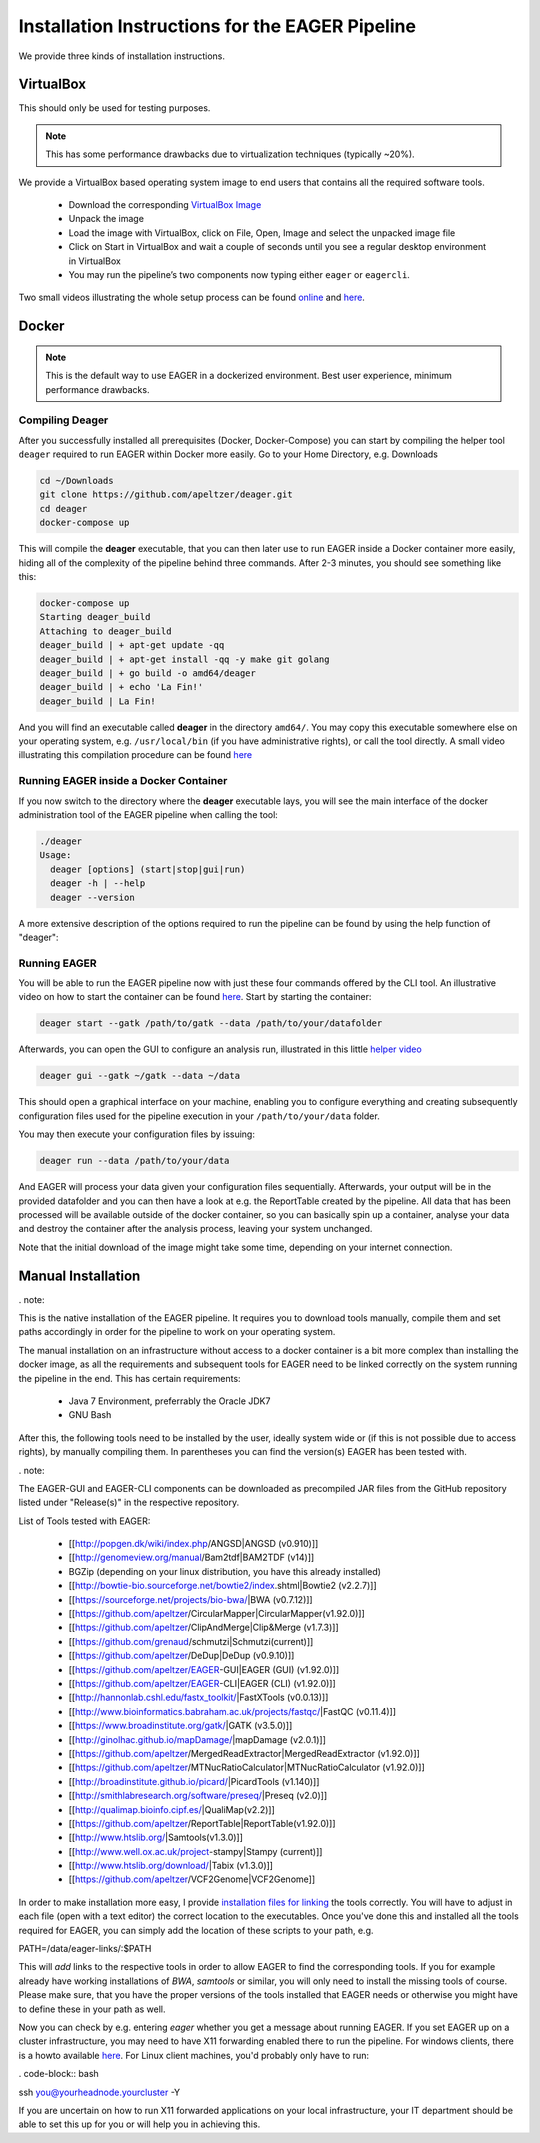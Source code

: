 Installation Instructions for the EAGER Pipeline
================================================

We provide three kinds of installation instructions.

VirtualBox
----------

This should only be used for testing purposes.

.. note::

  This has some performance drawbacks due to virtualization techniques (typically ~20%).

We provide a VirtualBox based operating system image to end users that contains all the required software tools.

  * Download the corresponding `VirtualBox Image <http://bit.ly/eagervbox>`_
  * Unpack the image
  * Load the image with VirtualBox, click on File, Open, Image and select the unpacked image file
  * Click on Start in VirtualBox and wait a couple of seconds until you see a regular desktop environment in VirtualBox
  * You may run the pipeline’s two components now typing either ``eager`` or ``eagercli``.

Two small videos illustrating the whole setup process can be found `online <http://bit.ly/eagervbox-installation>`_ and `here <http://bit.ly/eagervbox-running>`_.

Docker
------
.. note::

   This is the default way to use EAGER in a dockerized environment. Best user experience, minimum performance drawbacks.


Compiling Deager
^^^^^^^^^^^^^^^^

After you successfully installed all prerequisites (Docker, Docker-Compose) you can start by compiling the helper tool ``deager`` required to run EAGER within Docker more easily. Go to your Home Directory, e.g. Downloads

.. code-block:: bash

   cd ~/Downloads
   git clone https://github.com/apeltzer/deager.git
   cd deager
   docker-compose up

This will compile the **deager** executable, that you can then later use to run EAGER inside a Docker container more easily, hiding all of the complexity of the pipeline behind three commands. After 2-3 minutes, you should see something like this:

.. code-block:: bash

   docker-compose up
   Starting deager_build
   Attaching to deager_build
   deager_build | + apt-get update -qq
   deager_build | + apt-get install -qq -y make git golang
   deager_build | + go build -o amd64/deager
   deager_build | + echo 'La Fin!'
   deager_build | La Fin!

And you will find an executable called **deager** in the directory ``amd64/``. You may copy this executable somewhere else on your operating system, e.g. ``/usr/local/bin`` (if you have administrative rights), or call the tool directly. A small video illustrating this compilation procedure can be found `here <https://www.youtube.com/watch?v=kYaKgDixFoc>`_

Running EAGER inside a Docker Container
^^^^^^^^^^^^^^^^^^^^^^^^^^^^^^^^^^^^^^^

If you now switch to the directory where the **deager** executable lays, you will see the main interface of the docker administration tool of the EAGER pipeline when calling the tool:

.. code-block:: bash

   ./deager
   Usage:
     deager [options] (start|stop|gui|run)
     deager -h | --help
     deager --version


A more extensive description of the options required to run the pipeline can be found by using the help function of "deager":


.. code-block:: bash
   ./deager -h
   Eager Docker Client
    Usage:
     deager [options] (start|stop|gui|run)
     deager -h | --help
     deager --version

   start:    Spins up the EAGER docker container
   stop:     Stop/remove the EAGER container
   gui:      Connect to container and start eager GUI
   run:      Run eagercli within --data directory

   Options:
     --gatk <path>      Path to the GATK file (jar/tar.bz2) [default: ~/gatk/]
                        It has to be provided by the user, since the license prohibits packaging it in our image.
     --data <path>      Directory to use as /data/ directory within eager (default: ~/data)
     --image <str>      Name of the eager image [default: apeltzer/eager]
     --container <str>  Name of the container spun up (default: eager_$USER)
     --uid              Use docker-client UID/GID for eager user within container.
                        This will cope with user rights. (depends on bindmount; boot2docker, local docker deamon...)
     -h --help          Show this screen.
     --version          Show version.

Running EAGER
^^^^^^^^^^^^^

You will be able to run the EAGER pipeline now with just these four commands offered by the CLI tool. An illustrative video on how to start the container can be found `here <https://www.youtube.com/watch?v=k2ta3345DUY>`_. Start by starting the container:

.. code-block:: bash

   deager start --gatk /path/to/gatk --data /path/to/your/datafolder

Afterwards, you can open the GUI to configure an analysis run, illustrated in this little `helper video <https://www.youtube.com/watch?v=cKrBuoiGgNE>`_

.. code-block:: bash

   deager gui --gatk ~/gatk --data ~/data


This should open a graphical interface on your machine, enabling you to configure everything and creating subsequently configuration files used for the pipeline execution in your ``/path/to/your/data`` folder.

You may then execute your configuration files by issuing:

.. code-block:: bash

   deager run --data /path/to/your/data

And EAGER will process your data given your configuration files sequentially. Afterwards, your output will be in the provided datafolder and you can then have a look at e.g. the ReportTable created by the pipeline. All data that has been processed will be available outside of the docker container, so you can basically spin up a container, analyse your data and destroy the container after the analysis process, leaving your system unchanged.

Note that the initial download of the image might take some time, depending on your internet connection.




Manual Installation
-------------------
. note::

This is the native installation of the EAGER pipeline. It requires you to download tools manually, compile them and set paths accordingly in order for the pipeline to work on your operating system.

The manual installation on an infrastructure without access to a docker container is a bit more complex than installing the docker image, as all the requirements and subsequent tools for EAGER need to be linked correctly on the system running the pipeline in the end. This has certain requirements:

  * Java 7 Environment, preferrably the Oracle JDK7
  * GNU Bash

After this, the following tools need to be installed by the user, ideally system wide or (if this is not possible due to access rights), by manually compiling them. In parentheses you can find the version(s) EAGER has been tested with.

. note::

The EAGER-GUI and EAGER-CLI components can be downloaded as precompiled JAR files from the GitHub repository listed under "Release(s)" in the respective repository.

List of Tools tested with EAGER:

  * [[http://popgen.dk/wiki/index.php/ANGSD|ANGSD (v0.910)]]
  * [[http://genomeview.org/manual/Bam2tdf|BAM2TDF (v14)]]
  * BGZip (depending on your linux distribution, you have this already installed)
  * [[http://bowtie-bio.sourceforge.net/bowtie2/index.shtml|Bowtie2 (v2.2.7)]]
  * [[https://sourceforge.net/projects/bio-bwa/|BWA (v0.7.12)]]
  * [[https://github.com/apeltzer/CircularMapper|CircularMapper(v1.92.0)]]
  * [[https://github.com/apeltzer/ClipAndMerge|Clip&Merge (v1.7.3)]]
  * [[https://github.com/grenaud/schmutzi|Schmutzi(current)]]
  * [[https://github.com/apeltzer/DeDup|DeDup (v0.9.10)]]
  * [[https://github.com/apeltzer/EAGER-GUI|EAGER (GUI) (v1.92.0)]]
  * [[https://github.com/apeltzer/EAGER-CLI|EAGER (CLI) (v1.92.0)]]
  * [[http://hannonlab.cshl.edu/fastx_toolkit/|FastXTools (v0.0.13)]]
  * [[http://www.bioinformatics.babraham.ac.uk/projects/fastqc/|FastQC (v0.11.4)]]
  * [[https://www.broadinstitute.org/gatk/|GATK (v3.5.0)]]
  * [[http://ginolhac.github.io/mapDamage/|mapDamage (v2.0.1)]]
  * [[https://github.com/apeltzer/MergedReadExtractor|MergedReadExtractor (v1.92.0)]]
  * [[https://github.com/apeltzer/MTNucRatioCalculator|MTNucRatioCalculator (v1.92.0)]]
  * [[http://broadinstitute.github.io/picard/|PicardTools (v1.140)]]
  * [[http://smithlabresearch.org/software/preseq/|Preseq (v2.0)]]
  * [[http://qualimap.bioinfo.cipf.es/|QualiMap(v2.2)]]
  * [[https://github.com/apeltzer/ReportTable|ReportTable(v1.92.0)]]
  * [[http://www.htslib.org/|Samtools(v1.3.0)]]
  * [[http://www.well.ox.ac.uk/project-stampy|Stampy (current)]]
  * [[http://www.htslib.org/download/|Tabix (v1.3.0)]]
  * [[https://github.com/apeltzer/VCF2Genome|VCF2Genome]]

In order to make installation more easy, I provide `installation files for linking <https://github.com/apeltzer/EAGER-links>`_ the tools correctly. You will have to adjust in each file (open with a text editor) the correct location to the executables. Once you've done this and installed all the tools required for EAGER, you can simply add the location of these scripts to your path, e.g.

.. code-block:: bash

PATH=/data/eager-links/:$PATH

This will *add* links to the respective tools in order to allow EAGER to find the corresponding tools. If you for example already have working installations of `BWA`, `samtools` or similar, you will only need to install the missing tools of course. Please make sure, that you have the proper versions of the tools installed that EAGER needs or otherwise you might have to define these in your path as well.

Now you can check by e.g. entering `eager` whether you get a message about running EAGER. If you set EAGER up on a cluster infrastructure, you may need to have X11 forwarding enabled there to run the pipeline. For windows clients, there is a howto available `here <https://www.youtube.com/watch?v=QRsma2vkEQE>`_. For Linux client machines, you'd probably only have to run:

. code-block:: bash

ssh you@yourheadnode.yourcluster -Y

If you are uncertain on how to run X11 forwarded applications on your local infrastructure, your IT department should be able to set this up for you or will help you in achieving this. 
